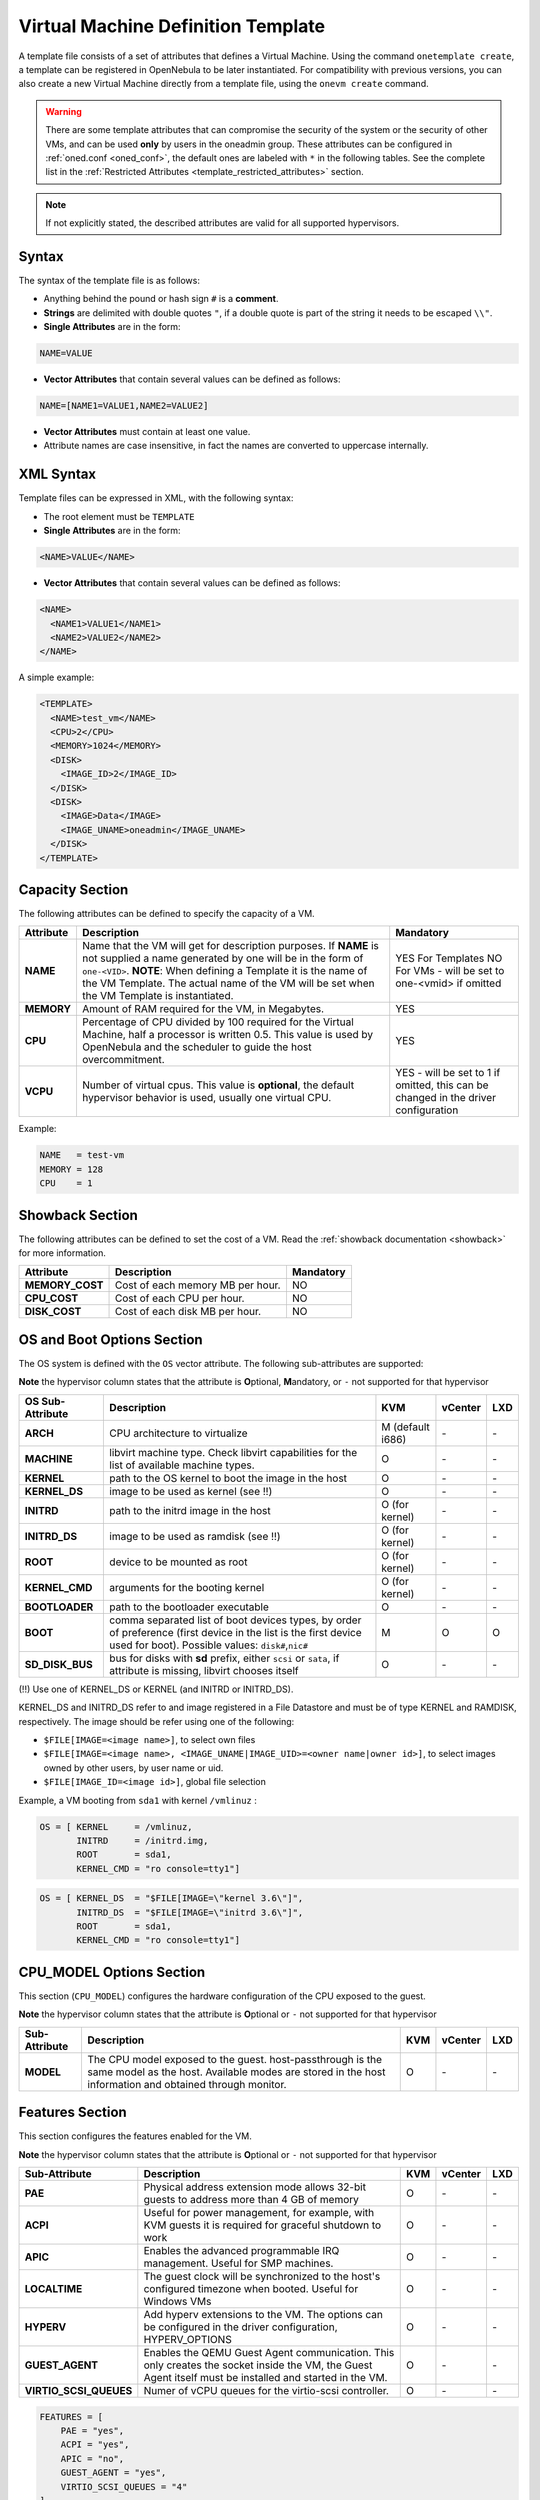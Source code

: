 .. _template:

================================================================================
Virtual Machine Definition Template
================================================================================

A template file consists of a set of attributes that defines a Virtual Machine. Using the command ``onetemplate create``, a template can be registered in OpenNebula to be later instantiated. For compatibility with previous versions, you can also create a new Virtual Machine directly from a template file, using the ``onevm create`` command.

.. warning:: There are some template attributes that can compromise the security of the system or the security of other VMs, and can be used **only** by users in the oneadmin group. These attributes can be configured in :ref:`oned.conf <oned_conf>`, the default ones are labeled with ``*`` in the following tables. See the complete list in the :ref:`Restricted Attributes <template_restricted_attributes>` section.

.. note:: If not explicitly stated, the described attributes are valid for all supported hypervisors.

Syntax
================================================================================

The syntax of the template file is as follows:

-  Anything behind the pound or hash sign ``#`` is a **comment**.
-  **Strings** are delimited with double quotes ``"``, if a double quote is part of the string it needs to be escaped ``\\"``.
-  **Single Attributes** are in the form:

.. code::

    NAME=VALUE

-  **Vector Attributes** that contain several values can be defined as follows:

.. code::

    NAME=[NAME1=VALUE1,NAME2=VALUE2]

-  **Vector Attributes** must contain at least one value.
-  Attribute names are case insensitive, in fact the names are converted to uppercase internally.

XML Syntax
================================================================================

Template files can be expressed in XML, with the following syntax:

-  The root element must be ``TEMPLATE``
-  **Single Attributes** are in the form:

.. code::

    <NAME>VALUE</NAME>

-  **Vector Attributes** that contain several values can be defined as follows:

.. code::

    <NAME>
      <NAME1>VALUE1</NAME1>
      <NAME2>VALUE2</NAME2>
    </NAME>

A simple example:

.. code::

    <TEMPLATE>
      <NAME>test_vm</NAME>
      <CPU>2</CPU>
      <MEMORY>1024</MEMORY>
      <DISK>
        <IMAGE_ID>2</IMAGE_ID>
      </DISK>
      <DISK>
        <IMAGE>Data</IMAGE>
        <IMAGE_UNAME>oneadmin</IMAGE_UNAME>
      </DISK>
    </TEMPLATE>

Capacity Section
================================================================================

The following attributes can be defined to specify the capacity of a VM.

+------------+----------------------------------------------------------------------------------+-------------------------+
| Attribute  | Description                                                                      | Mandatory               |
+============+==================================================================================+=========================+
| **NAME**   | Name that the VM will get for description purposes. If **NAME** is not supplied  | YES For Templates NO    |
|            | a name generated by one will be in the form of ``one-<VID>``. **NOTE**: When     | For VMs - will be set   |
|            | defining a Template it is the name of the VM Template. The actual name of the VM | to one-<vmid> if        |
|            | will be set when the VM Template is instantiated.                                | omitted                 |
+------------+----------------------------------------------------------------------------------+-------------------------+
| **MEMORY** | Amount of RAM required for the VM, in Megabytes.                                 | YES                     |
+------------+----------------------------------------------------------------------------------+-------------------------+
| **CPU**    | Percentage of CPU divided by 100 required for the Virtual Machine, half a        | YES                     |
|            | processor is written 0.5. This value is used by OpenNebula and the scheduler to  |                         |
|            | guide the host overcommitment.                                                   |                         |
+------------+----------------------------------------------------------------------------------+-------------------------+
| **VCPU**   | Number of virtual cpus. This value is **optional**, the default hypervisor       | YES - will be set to 1  |
|            | behavior is used, usually one virtual CPU.                                       | if omitted, this can be |
|            |                                                                                  | changed in the driver   |
|            |                                                                                  | configuration           |
+------------+----------------------------------------------------------------------------------+-------------------------+

Example:

.. code::

      NAME   = test-vm
      MEMORY = 128
      CPU    = 1

.. _template_showback_section:

Showback Section
================================================================================

The following attributes can be defined to set the cost of a VM. Read the :ref:`showback documentation <showback>` for more information.

+-----------------+----------------------------------+-----------+
|    Attribute    |           Description            | Mandatory |
+=================+==================================+===========+
| **MEMORY_COST** | Cost of each memory MB per hour. | NO        |
+-----------------+----------------------------------+-----------+
| **CPU_COST**    | Cost of each CPU per hour.       | NO        |
+-----------------+----------------------------------+-----------+
| **DISK_COST**   | Cost of each disk MB per hour.   | NO        |
+-----------------+----------------------------------+-----------+

.. _template_os_and_boot_options_section:

OS and Boot Options Section
================================================================================

The OS system is defined with the ``OS`` vector attribute. The following sub-attributes are supported:

**Note** the hypervisor column states that the attribute is **O**\ ptional, **M**\ andatory, or ``-`` not supported for that hypervisor

+------------------+--------------------------------------------------------------------+------------------+---------+---------+
| OS Sub-Attribute |                            Description                             |       KVM        | vCenter |   LXD   |
+==================+====================================================================+==================+=========+=========+
| **ARCH**         | CPU architecture to virtualize                                     | M (default i686) | \-      | \-      |
+------------------+--------------------------------------------------------------------+------------------+---------+---------+
| **MACHINE**      | libvirt machine type. Check libvirt capabilities for the list of   | O                | \-      | \-      |
|                  | available machine types.                                           |                  |         |         |
+------------------+--------------------------------------------------------------------+------------------+---------+---------+
| **KERNEL**       | path to the OS kernel to boot the image in the host                | O                | \-      | \-      |
+------------------+--------------------------------------------------------------------+------------------+---------+---------+
| **KERNEL\_DS**   | image to be used as kernel (see !!)                                | O                | \-      | \-      |
+------------------+--------------------------------------------------------------------+------------------+---------+---------+
| **INITRD**       | path to the initrd image in the host                               | O (for kernel)   | \-      | \-      |
+------------------+--------------------------------------------------------------------+------------------+---------+---------+
| **INITRD\_DS**   | image to be used as ramdisk (see !!)                               | O (for kernel)   | \-      | \-      |
+------------------+--------------------------------------------------------------------+------------------+---------+---------+
| **ROOT**         | device to be mounted as root                                       | O (for kernel)   | \-      | \-      |
+------------------+--------------------------------------------------------------------+------------------+---------+---------+
| **KERNEL\_CMD**  | arguments for the booting kernel                                   | O (for kernel)   | \-      | \-      |
+------------------+--------------------------------------------------------------------+------------------+---------+---------+
| **BOOTLOADER**   | path to the bootloader executable                                  | O                | \-      | \-      |
+------------------+--------------------------------------------------------------------+------------------+---------+---------+
| **BOOT**         | comma separated list of boot devices types, by order of preference | M                | O       | O       |
|                  | (first device in the list is the first device used for boot).      |                  |         |         |
|                  | Possible values: ``disk#``,\ ``nic#``                              |                  |         |         |
+------------------+--------------------------------------------------------------------+------------------+---------+---------+
| **SD_DISK_BUS**  | bus for disks with **sd** prefix, either ``scsi`` or ``sata``,     | O                | \-      | \-      |
|                  | if attribute is missing, libvirt chooses itself                    |                  |         |         |
+------------------+--------------------------------------------------------------------+------------------+---------+---------+

(!!) Use one of KERNEL\_DS or KERNEL (and INITRD or INITRD\_DS).

KERNEL\_DS and INITRD\_DS refer to and image registered in a File Datastore and must be of type KERNEL and RAMDISK, respectively. The image should be refer using one of the following:

-  ``$FILE[IMAGE=<image name>]``, to select own files
-  ``$FILE[IMAGE=<image name>, <IMAGE_UNAME|IMAGE_UID>=<owner name|owner id>]``, to select images owned by other users, by user name or uid.
-  ``$FILE[IMAGE_ID=<image id>]``, global file selection

Example, a VM booting from ``sda1`` with kernel ``/vmlinuz`` :

.. code::

    OS = [ KERNEL     = /vmlinuz,
           INITRD     = /initrd.img,
           ROOT       = sda1,
           KERNEL_CMD = "ro console=tty1"]

.. code::

    OS = [ KERNEL_DS  = "$FILE[IMAGE=\"kernel 3.6\"]",
           INITRD_DS  = "$FILE[IMAGE=\"initrd 3.6\"]",
           ROOT       = sda1,
           KERNEL_CMD = "ro console=tty1"]

CPU_MODEL Options Section
================================================================================

This section (``CPU_MODEL``) configures the hardware configuration of the CPU exposed to the guest.

**Note** the hypervisor column states that the attribute is **O**\ ptional or ``-`` not supported for that hypervisor


+-------------------------+----------------------------------------------------------+-----+---------+---------+
| Sub-Attribute           | Description                                              | KVM | vCenter |   LXD   |
+=========================+==========================================================+=====+=========+=========+
| **MODEL**               | The CPU model exposed to the guest. host-passthrough is  | O   | \-      | \-      |
|                         | the same model as the host. Available modes are stored   |     |         |         |
|                         | in the host information and obtained through monitor.    |     |         |         |
+-------------------------+----------------------------------------------------------+-----+---------+---------+

Features Section
================================================================================

This section configures the features enabled for the VM.

**Note** the hypervisor column states that the attribute is **O**\ ptional or ``-`` not supported for that hypervisor

+-------------------------+----------------------------------------------------------+-----+---------+---------+
| Sub-Attribute           | Description                                              | KVM | vCenter |   LXD   |
+=========================+==========================================================+=====+=========+=========+
| **PAE**                 | Physical address extension mode allows 32-bit guests to  | O   | \-      | \-      |
|                         | address more than 4 GB of memory                         |     |         |         |
+-------------------------+----------------------------------------------------------+-----+---------+---------+
| **ACPI**                | Useful for power management, for example, with KVM       | O   | \-      | \-      |
|                         | guests it is required for graceful shutdown to work      |     |         |         |
+-------------------------+----------------------------------------------------------+-----+---------+---------+
| **APIC**                | Enables the advanced programmable IRQ management. Useful | O   | \-      | \-      |
|                         | for SMP machines.                                        |     |         |         |
+-------------------------+----------------------------------------------------------+-----+---------+---------+
| **LOCALTIME**           | The guest clock will be synchronized to the host's       | O   | \-      | \-      |
|                         | configured timezone when booted. Useful for Windows VMs  |     |         |         |
+-------------------------+----------------------------------------------------------+-----+---------+---------+
| **HYPERV**              | Add hyperv extensions to the VM. The options can be      | O   | \-      | \-      |
|                         | configured in the driver configuration, HYPERV_OPTIONS   |     |         |         |
+-------------------------+----------------------------------------------------------+-----+---------+---------+
| **GUEST_AGENT**         | Enables the QEMU Guest Agent communication. This only    | O   | \-      | \-      |
|                         | creates the socket inside the VM, the Guest Agent itself |     |         |         |
|                         | must be installed and started in the VM.                 |     |         |         |
+-------------------------+----------------------------------------------------------+-----+---------+---------+
| **VIRTIO_SCSI_QUEUES**  | Numer of vCPU queues for the virtio-scsi controller.     | O   | \-      | \-      |
+-------------------------+----------------------------------------------------------+-----+---------+---------+

.. code::

    FEATURES = [
        PAE = "yes",
        ACPI = "yes",
        APIC = "no",
        GUEST_AGENT = "yes",
        VIRTIO_SCSI_QUEUES = "4"
    ]

.. _reference_vm_template_disk_section:

Disks Section
================================================================================

The disks of a VM are defined with the ``DISK`` vector attribute. You can define as many ``DISK`` attributes as you need. There are three types of disks:

-  Persistent disks, uses an Image registered in a Datastore mark as persistent.
-  Clone disks, uses an Image registered in a Datastore. Changes to the images will be discarded. A clone disk can be saved as other image.
-  Volatile disks, created on-the-fly on the target hosts. Disks are disposed when the VM is shutdown and cannot be saved\_as

Persistent and Clone Disks
--------------------------------------------------------------------------------

**Note** the hypervisor column states that the attribute is **O**\ ptional, **M**\ andatory, or ``-`` not supported for that hypervisor

+-------------------------------------+------------------------------------------------------------------------------+------------------------------------+-------------------------------------+-------------------------------------+
| DISK Sub-Attribute                  | Description                                                                  | KVM                                | vCenter                             | LXD                                 |
+=====================================+==============================================================================+====================================+=====================================+=====================================+
| **IMAGE\_ID**                       | ID of the Image to use                                                       | M (no IMAGE)                       | M (no IMAGE)                        | M (no IMAGE)                        |
+-------------------------------------+------------------------------------------------------------------------------+------------------------------------+-------------------------------------+-------------------------------------+
| **IMAGE**                           | Name of the Image to use                                                     | M(no IMAGE\_ID)                    | M (no IMAGE\_ID)                    | M (no IMAGE\_ID)                    |
+-------------------------------------+------------------------------------------------------------------------------+------------------------------------+-------------------------------------+-------------------------------------+
| **IMAGE\_UID**                      | To select the IMAGE of a given user by her ID                                | O                                  | O                                   | O                                   |
+-------------------------------------+------------------------------------------------------------------------------+------------------------------------+-------------------------------------+-------------------------------------+
| **IMAGE\_UNAME**                    | To select the IMAGE of a given user by her NAME                              | O                                  | O                                   | O                                   |
+-------------------------------------+------------------------------------------------------------------------------+------------------------------------+-------------------------------------+-------------------------------------+
| **DEV\_PREFIX**                     | Prefix for the emulated device this image will be mounted at. For instance,  | O                                  | O                                   | \-                                  |
|                                     | attribute of the `Image <img_template>`__ will be used                       |                                    |                                     |                                     |
+-------------------------------------+------------------------------------------------------------------------------+------------------------------------+-------------------------------------+-------------------------------------+
| **TARGET**                          | Device to map image disk. If set, it will overwrite the default device       | O                                  | \-                                  | O (where to mount the image inside  |
|                                     | ``hd``, ``sd``, or ``vd`` for KVM virtio. If omitted, the dev\_prefix        |                                    |                                     | the container e.g.: ``/mnt``. Only  |
|                                     | mapping.                                                                     |                                    |                                     | applies fot non root devices        |
+-------------------------------------+------------------------------------------------------------------------------+------------------------------------+-------------------------------------+-------------------------------------+
| **DRIVER**                          | Specific image mapping driver                                                | O e.g.: ``raw``, ``qcow2``         | \-                                  | \-                                  |
+-------------------------------------+------------------------------------------------------------------------------+------------------------------------+-------------------------------------+-------------------------------------+
| **CACHE**                           | Selects the cache mechanism for the disk. Values are ``default``, ``none``,  | O                                  | \-                                  | \-                                  |
|                                     | ``writethrough``, ``writeback``, ``directsync`` and ``unsafe``. More info in |                                    |                                     |                                     |
|                                     | the `libvirt documentation                                                   |                                    |                                     |                                     |
|                                     | <http://libvirt.org/formatdomain.html#elementsDevices>`__                    |                                    |                                     |                                     |
+-------------------------------------+------------------------------------------------------------------------------+------------------------------------+-------------------------------------+-------------------------------------+
| **READONLY**                        | Set how the image is exposed by the hypervisor                               | O e.g.: ``yes``, ``no``. This      | \-                                  | O                                   |
|                                     |                                                                              | attribute should only be used for  |                                     |                                     |
|                                     |                                                                              | special storage configurations     |                                     |                                     |
+-------------------------------------+------------------------------------------------------------------------------+------------------------------------+-------------------------------------+-------------------------------------+
| **IO**                              | Set IO policy. Values are ``threads``, ``native``                            | O (Needs qemu 1.1)                 | \-                                  | \-                                  |
+-------------------------------------+------------------------------------------------------------------------------+------------------------------------+-------------------------------------+-------------------------------------+
| **TOTAL_BYTES_SEC**,                | IO throttling attributes for the disk. They are specified in bytes or IOPS   | O (Needs qemu 1.1)                 | \-                                  | O                                   |
| **READ_BYTES_SEC**,                 | (IO Operations) and can be specified for the total (read+write) or specific  |                                    |                                     |                                     |
| **WRITE_BYTES_SEC**                 | for read or write. Total and read or write can not be used at the same time. |                                    |                                     |                                     |
| **TOTAL_IOPS_SEC**,                 | By default these parameters are only allowed to be used by oneadmin.         |                                    |                                     |                                     |
| **READ_IOPS_SEC**,                  |                                                                              |                                    |                                     |                                     |
| **WRITE_IOPS_SEC**                  |                                                                              |                                    |                                     |                                     |
+-------------------------------------+------------------------------------------------------------------------------+------------------------------------+-------------------------------------+-------------------------------------+
| **TOTAL_BYTES_SEC_MAX**,            | Maximum IO throttling attributes for the disk. They are specified in bytes   | O (Needs qemu 1.1)                 | \-                                  | O                                   |
| **READ_BYTES_SEC_MAX**,             | or IOPS (IO Operations) and can be specified for the total (read+write)      |                                    |                                     |                                     |
| **WRITE_BYTES_SEC_MAX**             | or specific for read or write. Total and read or write can not be used at    |                                    |                                     |                                     |
| **TOTAL_IOPS_SEC_MAX**,             | the same time.                                                               |                                    |                                     |                                     |
| **READ_IOPS_SEC_MAX**,              | By default these parameters are only allowed to be used by oneadmin.         |                                    |                                     |                                     |
| **WRITE_IOPS_SEC_MAX**              |                                                                              |                                    |                                     |                                     |
+-------------------------------------+------------------------------------------------------------------------------+------------------------------------+-------------------------------------+-------------------------------------+
| **TOTAL_BYTES_SEC_MAX_LENGTH**,     | Maximum length IO throttling attributes for the disk. They are specified     | O (Needs qemu 1.1)                 | \-                                  | O                                   |
| **READ_BYTES_SEC_MAX_LENGTH**,      | in bytes or IOPS (IO Operations) and can be specified for the total          |                                    |                                     |                                     |
| **WRITE_BYTES_SEC_MAX_LENGTH**      | (read+write) or specific for read or write. Total and read or write can not  |                                    |                                     |                                     |
| **TOTAL_IOPS_SEC_MAX_LENGTH**,      | be used at the same time.                                                    |                                    |                                     |                                     |
| **READ_IOPS_SEC_MAX_LENGTH**,       | By default these parameters are only allowed to be used by oneadmin.         |                                    |                                     |                                     |
| **WRITE_IOPS_SEC_MAX_LENGTH**       |                                                                              |                                    |                                     |                                     |
+-------------------------------------+------------------------------------------------------------------------------+------------------------------------+-------------------------------------+-------------------------------------+
| **VCENTER_ADAPTER_TYPE**            | Possible values (careful with the case): lsiLogic, ide, busLogic. More       | \-                                 | O (can be inherited from Datastore) | \-                                  |
|                                     | information `in the VMware documentation <http://pubs.vmware.com/vsphere-60/ |                                    |                                     |                                     |
|                                     | index.jsp#com.vmware.wssdk.apiref.doc/vim.VirtualDiskManager.VirtualDiskAdap |                                    |                                     |                                     |
|                                     | terType.html>`__                                                             |                                    |                                     |                                     |
+-------------------------------------+------------------------------------------------------------------------------+------------------------------------+-------------------------------------+-------------------------------------+
| **DISK_TYPE**                       | This is the type of the supporting media for the image. Values:              | O                                  | M (can be inherited from Datastore) | O                                   |
|                                     | a block device (``BLOCK``) an ISO-9660 file or readonly block device         |                                    | FILE is the only accepted value     |                                     |
|                                     | (``CDROM``)  or a plain file (``FILE``)                                      |                                    |                                     |                                     |
+-------------------------------------+------------------------------------------------------------------------------+------------------------------------+-------------------------------------+-------------------------------------+
| **VCENTER_DISK_TYPE**               | Possible values (careful with the case): lsiLogic, ide, busLogic. More       | \-                                 | O (can be inherited from Datastore) | \-                                  |
|                                     | information `in the VMware documentation <http://pubs.vmware.com/vsphere-60/ |                                    |                                     |                                     |
|                                     | index.jsp#com.vmware.wssdk.apiref.doc/vim.VirtualDiskManager.VirtualDiskAdap |                                    |                                     |                                     |
|                                     | terType.html>`__                                                             |                                    |                                     |                                     |
+-------------------------------------+------------------------------------------------------------------------------+------------------------------------+-------------------------------------+-------------------------------------+
| **DISCARD**                         | Controls what's done with with trim commands to the disk, the values can be  | O (only with virtio-scsi)          | \-                                  | \-                                  |
|                                     | ``ignore`` or ``discard``.                                                   |                                    |                                     |                                     |
+-------------------------------------+------------------------------------------------------------------------------+------------------------------------+-------------------------------------+-------------------------------------+
| **VCENTER_DS_REF**                  | vCenter datastore's managed object reference                                 | \-                                 | M (can be inherited from Datastore) | \-                                  |
+-------------------------------------+------------------------------------------------------------------------------+------------------------------------+-------------------------------------+-------------------------------------+
| **VCENTER_INSTANCE_ID**             | vCenter intance uuid                                                         | \-                                 | M (can be inherited from Datastore) | \-                                  |
+-------------------------------------+------------------------------------------------------------------------------+------------------------------------+-------------------------------------+-------------------------------------+
| **OPENNEBULA_MANAGED**              | If set to yes, in vCenter this DISK represents a virtual disk that was       | \-                                 | O (can be inherited from Datastore) | \-                                  |
|                                     | imported when a template or wild VM was imported.                            |                                    |                                     |                                     |
+-------------------------------------+------------------------------------------------------------------------------+------------------------------------+-------------------------------------+-------------------------------------+


.. _template_volatile_disks_section:


Volatile DISKS
--------------------------------------------------------------------------------

.. warning:: Not supported on LXD


+--------------------------+-----------------------------------------------------------------------------------+-------------------------------+-----------+
|  DISK Sub-Attribute      |                                   Description                                     |              KVM              | vCenter   |
+==========================+===================================================================================+===============================+===========+
| **TYPE**                 | Type of the disk: ``swap`` or ``fs``. Type ``swawp`` is not supported in vcenter. | O                             | O         |
+--------------------------+-----------------------------------------------------------------------------------+-------------------------------+-----------+
| **SIZE**                 | size in MB                                                                        | O                             | O         |
+--------------------------+-----------------------------------------------------------------------------------+-------------------------------+-----------+
| **FORMAT**               | Format of the Image: ``raw`` or ``qcow2``.                                        | M(for fs)                     | M(for fs) |
+--------------------------+-----------------------------------------------------------------------------------+-------------------------------+-----------+
| **DEV\_PREFIX**          | Prefix for the emulated device this image                                         | O                             | O         |
|                          | will be mounted at. For instance, ``hd``,                                         |                               |           |
|                          | ``sd``. If omitted, the default dev\_prefix                                       |                               |           |
|                          | set in `oned.conf <oned_conf>`__ will be used                                     |                               |           |
+--------------------------+-----------------------------------------------------------------------------------+-------------------------------+-----------+
| **TARGET**               | device to map disk                                                                | O                             | O         |
+--------------------------+-----------------------------------------------------------------------------------+-------------------------------+-----------+
| **DRIVER**               | special disk mapping options. KVM: ``raw``, ``qcow2``.                            | O                             | \-        |
+--------------------------+-----------------------------------------------------------------------------------+-------------------------------+-----------+
| **CACHE**                | Selects the cache mechanism for the disk.                                         | O                             | \-        |
|                          | Values are ``default``, ``none``,                                                 |                               |           |
|                          | ``writethrough``, ``writeback``,                                                  |                               |           |
|                          | ``directsync`` and ``unsafe``. More info                                          |                               |           |
|                          | in the                                                                            |                               |           |
|                          | `libvirt documentation <http://libvirt.org/formatdomain.html#elementsDevices>`__  |                               |           |
+--------------------------+-----------------------------------------------------------------------------------+-------------------------------+-----------+
| **READONLY**             | Set how the image is exposed by the hypervisor                                    | O e.g.: ``yes``, ``no``.      | \-        |
|                          |                                                                                   | This attribute should only be |           |
|                          |                                                                                   | used for special storage      |           |
|                          |                                                                                   | configurations                |           |
+--------------------------+-----------------------------------------------------------------------------------+-------------------------------+-----------+
| **IO**                   | Set IO policy. Values are ``threads``, ``native``                                 | O                             | \-        |
+--------------------------+-----------------------------------------------------------------------------------+-------------------------------+-----------+
| **TOTAL_BYTES_SEC**,     | IO throttling attributes for the disk. They are specified in bytes or IOPS        | O                             | \-        |
| **READ_BYTES_SEC**,      | (IO Operations) and can be specified for the total (read+write) or specific for   |                               |           |
| **WRITE_BYTES_SEC**,     | read or write. Total and read or write can not be used at the same time.          |                               |           |
| **TOTAL_IOPS_SEC**,      | By default these parameters are only allowed to be used by oneadmin.              |                               |           |
| **READ_IOPS_SEC**,       |                                                                                   |                               |           |
| **WRITE_BYTES_SEC**      |                                                                                   |                               |           |
+--------------------------+-----------------------------------------------------------------------------------+-------------------------------+-----------+
| **VCENTER_ADAPTER_TYPE** | Controller that will handle this image in vCenter. Possible values: lsiLogic, ide,| \-                            | O         |
|                          | busLogic.                                                                         |                               |           |
+--------------------------+-----------------------------------------------------------------------------------+-------------------------------+-----------+
| **VCENTER_DISK_TYPE**    | The vCenter Disk Type of the image. Possible values: THIN, THICK, ZEROEDTHICK     | \-                            | O         |
+--------------------------+-----------------------------------------------------------------------------------+-------------------------------+-----------+


.. _template_disks_device_mapping:

Disks Device Mapping
--------------------------------------------------------------------------------

If the TARGET attribute is not set for a disk, OpenNebula will automatically assign it using the following precedence, starting with ``dev_prefix + a``:

-  First **OS** type Image.
-  Contextualization CDROM.
-  **CDROM** type Images.
-  The rest of **DATABLOCK** and **OS** Images, and **Volatile** disks.

Please visit the guide for :ref:`managing images <img_guide>` and the :ref:`image template reference <img_template>` to learn more about the different image types.

You can find a complete description of the contextualization features in the :ref:`contextualization guide <context_overview>`.

The default device prefix ``sd`` can be changed to ``hd`` or other prefix that suits your virtualization hypervisor requirements. You can find more information in the :ref:`daemon configuration guide <oned_conf>`.

An Example
--------------------------------------------------------------------------------

This a sample section for disks. There are four disks using the image repository, and two volatile ones. Note that ``fs`` and ``swap`` are generated on-the-fly:

.. code::

    # First OS image, will be mapped to sda. Use image with ID 2
    DISK = [ IMAGE_ID  = 2 ]
     
    # First DATABLOCK image, mapped to sdb.
    # Use the Image named Data, owned by the user named oneadmin.
    DISK = [ IMAGE        = "Data",
             IMAGE_UNAME  = "oneadmin" ]
     
    # Second DATABLOCK image, mapped to sdc
    # Use the Image named Results owned by user with ID 7.
    DISK = [ IMAGE        = "Results",
             IMAGE_UID    = 7 ]
     
    # Third DATABLOCK image, mapped to sdd
    # Use the Image named Experiments owned by user instantiating the VM.
    DISK = [ IMAGE        = "Experiments" ]
     
    # Volatile filesystem disk, sde
    DISK = [ TYPE   = fs,
             SIZE   = 4096,
             FORMAT = ext3 ]
     
    # swap, sdf
    DISK = [ TYPE     = swap,
             SIZE     = 1024 ]

Because this VM did not declare a CONTEXT or any disk using a CDROM Image, the first DATABLOCK found is placed right after the OS Image, in ``sdb``. For more information on image management and moving please check the :ref:`Storage guide <sm>`.

.. _template_network_section:

Network Section
================================================================================

+------------------------+----------------------------------------------------------------------------------------------------------+--------------------+--------------------+--------------------+
| NIC Sub-Attribute      | Description                                                                                              | KVM                | vCenter            | LXD                |
+========================+==========================================================================================================+====================+====================+====================+
| **NETWORK\_ID**        | ID of the network to attach this device, as defined by ``onevnet``. Use if no NETWORK                    | M (No NETWORK)     | M (No NETWORK)     | M (No NETWORK)     |
+------------------------+----------------------------------------------------------------------------------------------------------+--------------------+--------------------+--------------------+
| **NETWORK**            | Name of the network to use (of those owned by user). Use if no NETWORK\_ID                               | M (No NETWORK\_ID) | M (No NETWORK\_ID) | M (No NETWORK\_ID) |
+------------------------+----------------------------------------------------------------------------------------------------------+--------------------+--------------------+--------------------+
| **NETWORK\_UID**       | To select the NETWORK of a given user by her ID                                                          | O                  | O                  | O                  |
+------------------------+----------------------------------------------------------------------------------------------------------+--------------------+--------------------+--------------------+
| **NETWORK\_UNAME**     | To select the NETWORK of a given user by her NAME                                                        | O                  | O                  | O                  |
+------------------------+----------------------------------------------------------------------------------------------------------+--------------------+--------------------+--------------------+
| **IP**                 | Request an specific IP from the ``NETWORK``                                                              | O                  | O                  | O                  |
+------------------------+----------------------------------------------------------------------------------------------------------+--------------------+--------------------+--------------------+
| **MAC\***              | Request an specific HW address from the network interface                                                | O                  | O                  | O                  |
+------------------------+----------------------------------------------------------------------------------------------------------+--------------------+--------------------+--------------------+
| **BRIDGE**             | Name of the bridge the network device is going to be attached to.                                        | O                  | O                  | O                  |
+------------------------+----------------------------------------------------------------------------------------------------------+--------------------+--------------------+--------------------+
| **TARGET**             | name for the tun device created for the VM                                                               | O                  | O                  | O                  |
+------------------------+----------------------------------------------------------------------------------------------------------+--------------------+--------------------+--------------------+
| **SCRIPT**             | name of a shell script to be executed after creating the tun device for the VM                           | O                  | O                  | O                  |
+------------------------+----------------------------------------------------------------------------------------------------------+--------------------+--------------------+--------------------+
| **MODEL**              | hardware that will emulate this network interface. In KVM you can choose ``virtio`` to select its        | O                  | O                  | \-                 |
|                        | specific virtualization IO framework                                                                     |                    |                    |                    |
+------------------------+----------------------------------------------------------------------------------------------------------+--------------------+--------------------+--------------------+
| **FILTER**             | to define a network filtering rule for the interface                                                     | O                  | O                  | O                  |
+------------------------+----------------------------------------------------------------------------------------------------------+--------------------+--------------------+--------------------+
| **SECURITY_GROUPS**    | command separated list of the ids of the security groups to be applied to this interface.                | O                  | \-                 | \-                 |
+------------------------+----------------------------------------------------------------------------------------------------------+--------------------+--------------------+--------------------+
| **INBOUND_AVG_BW**     | Average bitrate for the interface in kilobytes/second for inbound traffic.                               | O                  | O                  | O                  |
+------------------------+----------------------------------------------------------------------------------------------------------+--------------------+--------------------+--------------------+
| **INBOUND_PEAK_BW**    | Maximum bitrate for the interface in kilobytes/second for inbound traffic.                               | O                  | O                  | O                  |
+------------------------+----------------------------------------------------------------------------------------------------------+--------------------+--------------------+--------------------+
| **INBOUND_PEAK_KB**    | Data that can be transmitted at peak speed in kilobytes.                                                 | O                  | \-                 | \-                 |
+------------------------+----------------------------------------------------------------------------------------------------------+--------------------+--------------------+--------------------+
| **OUTBOUND_AVG_BW**    | Average bitrate for the interface in kilobytes/second for outbound traffic.                              | O                  | O                  | O                  |
+------------------------+----------------------------------------------------------------------------------------------------------+--------------------+--------------------+--------------------+
| **OUTBOUND_PEAK_BW**   | Maximum bitrate for the interface in kilobytes/second for outbound traffic.                              | O                  | O                  | O                  |
+------------------------+----------------------------------------------------------------------------------------------------------+--------------------+--------------------+--------------------+
| **OUTBOUND_PEAK_KB**   | Data that can be transmitted at peak speed in kilobytes.                                                 | O                  | \-                 | \-                 |
+------------------------+----------------------------------------------------------------------------------------------------------+--------------------+--------------------+--------------------+
| **NETWORK_MODE**       | To let the Scheduler pick the VNET if set to `auto`), any other value will be ignored                    | O                  | O                  | O                  |
|                        | By default, the network mode is not set.                                                                 |                    |                    |                    |
+------------------------+----------------------------------------------------------------------------------------------------------+--------------------+--------------------+--------------------+
| **SCHED_REQUIREMENTS** | Define the requirement when NETMORW_MODE is `auto`.                                                      | O                  | O                  | O                  |
+------------------------+----------------------------------------------------------------------------------------------------------+--------------------+--------------------+--------------------+
| **SCHED_RANK**         | Define the rank when NETMORW_MODE is `auto`.                                                             | O                  | O                  | O                  |
+------------------------+----------------------------------------------------------------------------------------------------------+--------------------+--------------------+--------------------+
| **NAME**               | Name of the nic.                                                                                         | O                  | \-                 | \-                 |
+------------------------+----------------------------------------------------------------------------------------------------------+--------------------+--------------------+--------------------+
| **PARENT**             | It is used only on alias, it references the nic which is alias of.                                       | O                  | \-                 | \-                 |
+------------------------+----------------------------------------------------------------------------------------------------------+--------------------+--------------------+--------------------+
| **EXTERNAL**           | It is used only on alias, it indicates if the alias is external to the VM or not. If it is set to "yes"  | O                  | \-                 | \-                 |
|                        | it will call pre, post, clean and reconfigure actions. If it set to "no" or it is empty, it will just    |                    |                    |                    |
|                        | call reconfigure action.                                                                                 |                    |                    |                    |
+------------------------+----------------------------------------------------------------------------------------------------------+--------------------+--------------------+--------------------+

.. warning:: The PORTS and ICMP attributes require the firewalling functionality to be configured. Please read the :ref:`firewall configuration guide <firewall>`.

Example, a VM with two NIC attached to two different networks:

.. code::

    NIC = [ NETWORK_ID = 1 ]

    NIC = [ NETWORK     = "Blue",
            NETWORK_UID = 0 ]

    NIC = [ NETWORK_MODE = "auto",
            SCHED_REQUIREMENTS = "TRAFFIC_TYPE=\"public\"" ]

Example, a VM with two NIC attached, one is an alias of the other one:

.. code::

    NIC = [ NETWORK = "Test", NAME = "TestName" ]
    NIC_ALIAS = [ NETWORK = "Test", PARENT = "TestName" ]

For more information on setting up virtual networks please check the :ref:`Managing Virtual Networks guide <vgg>`.

.. _nic_default_template:

Network Defaults
--------------------------------------------------------------------------------

You can define a ``NIC_DEFAULT`` attribute with values that will be copied to each new ``NIC``. This is specially useful for an administrator to define configuration parameters, such as ``MODEL``, that final users may not be aware of.

.. code::

    NIC_DEFAULT = [ MODEL = "virtio" ]

.. _io_devices_section:


I/O Devices Section
================================================================================

The following I/O interfaces can be defined for a VM:

**Note** the hypervisor column states that the attribute is **O**\ ptional, **M**\ andatory, or ``-`` not supported for that hypervisor

+--------------+--------------------------------------------------------------------------------------+-----+---------+---------+
|  Attribute   |                                     Description                                      | KVM | vCenter | LXD     |
+==============+======================================================================================+=====+=========+=========+
| **INPUT**    | Define input devices, available sub-attributes:                                      | O   | \-      | \-      |
|              |                                                                                      |     |         |         |
|              | * **TYPE**: values are ``mouse`` or ``tablet``                                       |     |         |         |
|              | * **BUS**: values are ``usb``, ``ps2``                                               |     |         |         |
|              |                                                                                      |     |         |         |
+--------------+--------------------------------------------------------------------------------------+-----+---------+---------+
| **GRAPHICS** | Wether the VM should export its graphical display and how, available sub-attributes: | O   | O       | O       |
|              |                                                                                      |     |         |         |
|              +--------------------------------------------------------------------------------------+-----+---------+---------+
|              | * **TYPE**: values: ``vnc``, ``sdl``, ``spice``                                      |     |         | O (vnc) |
|              +--------------------------------------------------------------------------------------+-----+---------+---------+
|              | * **LISTEN**: IP to listen on.                                                       |     |         | O       |
|              +--------------------------------------------------------------------------------------+-----+---------+---------+
|              | * **PORT**: port for the VNC server                                                  |     |         | O       |
|              +--------------------------------------------------------------------------------------+-----+---------+---------+
|              | * **PASSWD**: password for the VNC server                                            |     |         | O       |
|              +--------------------------------------------------------------------------------------+-----+---------+---------+
|              | * **KEYMAP**: keyboard configuration locale to use in the VNC display                |     |         | \-      |
|              +--------------------------------------------------------------------------------------+-----+---------+---------+
|              | * **RANDOM_PASSWD**: if "YES", generate a random password for each VM                |     |         | O       |
+--------------+--------------------------------------------------------------------------------------+-----+---------+---------+

Example:

.. code::

    GRAPHICS = [
      TYPE    = "vnc",
      LISTEN  = "0.0.0.0",
      PORT    = "5905"]

.. warning:: For KVM hypervisor the port number is a real one, not the VNC port. So for VNC port 0 you should specify 5900, for port 1 is 5901 and so on.

.. warning:: OpenNebula will prevent VNC port collision within a cluster to ensure that a VM can be deployed or migrated to any host in the selected cluster. If the selected port is in use the VM deployment will fail. If the user does not specify the port variable, OpenNebula will try to assign ``VNC_PORTS[START] + VMID``, or the first lower available port. The ``VNC_PORTS[START]`` is specified inside the ``oned.conf`` file.

.. _template_context:

Context Section
================================================================================

Context information is passed to the Virtual Machine via an ISO mounted as a partition. This information can be defined in the VM template in the optional section called Context, with the following attributes:

**Note** the hypervisor column states that the attribute is **O**\ ptional, ``-`` not supported for that hypervisor or only valid for **Linux** guests.

+-----------------------------------+-----------------------------------------------------------------------------------+-------+---------+-----+
|             Attribute             |                                    Description                                    |KVM/LXD| vCenter | EC2 |
+===================================+===================================================================================+=======+=========+=====+
| **VARIABLE**                      | Variables that store values related to this virtual machine or others . The name  | O     | O       | O   |
|                                   | of the variable is arbitrary (in the example, we use hostname).                   |       |         |     |
+-----------------------------------+-----------------------------------------------------------------------------------+-------+---------+-----+
| **FILES \***                      | space-separated list of paths to include in context device.                       | O     | \-      | \-  |
+-----------------------------------+-----------------------------------------------------------------------------------+-------+---------+-----+
| **FILES\_DS**                     | space-separated list of File images to include in context device. (Not supported  | O     | \-      | \-  |
|                                   | for vCenter)                                                                      |       |         |     |
+-----------------------------------+-----------------------------------------------------------------------------------+-------+---------+-----+
| **INIT\_SCRIPTS**                 | If the VM uses the OpenNebula contextualization package the init.sh file is       | O     | \-      | \-  |
|                                   | executed by default. When the init script added is not called init.sh or more     |       |         |     |
|                                   | than one init script is added, this list contains the scripts to run and the      |       |         |     |
|                                   | order. Ex. "init.sh users.sh mysql.sh"                                            |       |         |     |
+-----------------------------------+-----------------------------------------------------------------------------------+-------+---------+-----+
| **START\_SCRIPT**                 | Text of the script executed when the machine starts up. It can contain shebang in | O     | O       | O   |
|                                   | case it is not shell script. For example ``START_SCRIPT="yum upgrade"``           |       |         |     |
+-----------------------------------+-----------------------------------------------------------------------------------+-------+---------+-----+
| **START\_SCRIPT\_BASE64**         | The same as ``START_SCRIPT`` but encoded in Base64                                | O     | O       | O   |
+-----------------------------------+-----------------------------------------------------------------------------------+-------+---------+-----+
| **TARGET**                        | device to attach the context ISO.                                                 | O     | \-      | \-  |
+-----------------------------------+-----------------------------------------------------------------------------------+-------+---------+-----+
| **DEV\_PREFIX**                   | device prefix for the context ISO, either ``sd``, or ``hd``                       | O     | \-      | \-  |
+-----------------------------------+-----------------------------------------------------------------------------------+-------+---------+-----+
| **TOKEN**                         | ``YES`` to create a token.txt file for :ref:`OneGate monitorization               | O     | O       | O   |
|                                   | <onegate_usage>`                                                                  |       |         |     |
+-----------------------------------+-----------------------------------------------------------------------------------+-------+---------+-----+
| **NETWORK**                       | ``YES`` to fill automatically the networking parameters for each NIC, used by the | O     | O       | \-  |
|                                   | :ref:`Contextualization packages <context_overview>`                              |       |         |     |
+-----------------------------------+-----------------------------------------------------------------------------------+-------+---------+-----+
| **SET\_HOSTNAME**                 | This parameter value will be the hostname of the VM.                              | O     | O       | \-  |
+-----------------------------------+-----------------------------------------------------------------------------------+-------+---------+-----+
| **DNS\_HOSTNAME**                 | ``YES`` to set the VM hostname to the reverse dns name (from the first IP)        | Linux | Linux   | \-  |
+-----------------------------------+-----------------------------------------------------------------------------------+-------+---------+-----+
| **EC2\_HOSTNAME**                 | ``YES`` to set the VM hostname based on main IP in format ``ip-A.B.C.D``          | Linux | Linux   | \-  |
|                                   | (defaults to ``NO`` on non-EC2, and is always enabled on EC2).                    |       |         |     |
+-----------------------------------+-----------------------------------------------------------------------------------+-------+---------+-----+
| **GATEWAY\_IFACE**                | This variable can be set to the interface number you want to configure the        | Linux | Linux   | \-  |
|                                   | gateway. It is useful when several networks have GATEWAY parameter and you want   |       |         |     |
|                                   | yo choose the one that configures it. For example to set the first interface to   |       |         |     |
|                                   | configure the gateway you use ``GATEWAY_IFACE=0``                                 |       |         |     |
+-----------------------------------+-----------------------------------------------------------------------------------+-------+---------+-----+
| **DNS**                           | Specific DNS server for the Virtual Machine                                       | Linux | Linux   | \-  |
+-----------------------------------+-----------------------------------------------------------------------------------+-------+---------+-----+
| **ETHx_MAC**                      | Used to find the correct interface                                                | O     | O       | \-  |
+-----------------------------------+-----------------------------------------------------------------------------------+-------+---------+-----+
| **ETHx_IP**                       | IPv4 address for the interface                                                    | O     | O       | \-  |
+-----------------------------------+-----------------------------------------------------------------------------------+-------+---------+-----+
| **ETHx_IPV6**                     | IPv6 address for the interface                                                    | Linux | Linux   | \-  |
+-----------------------------------+-----------------------------------------------------------------------------------+-------+---------+-----+
| **ETHx_NETWORK**                  | Network address of the interface                                                  | O     | O       | \-  |
+-----------------------------------+-----------------------------------------------------------------------------------+-------+---------+-----+
| **ETHx_MASK**                     | Network mask                                                                      | O     | O       | \-  |
+-----------------------------------+-----------------------------------------------------------------------------------+-------+---------+-----+
| **ETHx_GATEWAY**                  | Default IPv4 gateway for the interface                                            | O     | O       | \-  |
+-----------------------------------+-----------------------------------------------------------------------------------+-------+---------+-----+
| **ETHx_GATEWAY6**                 | Default IPv6 gateway for the interface                                            | Linux | Linux   | \-  |
+-----------------------------------+-----------------------------------------------------------------------------------+-------+---------+-----+
| **ETHx_MTU**                      | ``MTU`` value for the interface                                                   | O     | O       | \-  |
+-----------------------------------+-----------------------------------------------------------------------------------+-------+---------+-----+
| **ETHx_DNS**                      | DNS for the network                                                               | O     | O       | \-  |
+-----------------------------------+-----------------------------------------------------------------------------------+-------+---------+-----+
| **ETHx_ALIASy_MAC**               | Used to find the correct interface                                                | O     | O       | \-  |
+-----------------------------------+-----------------------------------------------------------------------------------+-------+---------+-----+
| **ETHx_ALIASy_IP**                | IPv4 address for the alias                                                        | O     | O       | \-  |
+-----------------------------------+-----------------------------------------------------------------------------------+-------+---------+-----+
| **ETHx_ALIASy_IP6**               | IPv6 address for the alias. Legacy ETHx_ALIASy_IPV6 is also valid                 | O     | O       | \-  |
+-----------------------------------+-----------------------------------------------------------------------------------+-------+---------+-----+
| **ETHx_ALIASy_IP6_PREFIX_LENGTH** | IPv6 prefix length for the alias                                                  | O     | O       | \-  |
+-----------------------------------+-----------------------------------------------------------------------------------+-------+---------+-----+
| **ETHx_ALIASy_IP6_ULA**           | IPv6 unique local address for the alias                                           | O     | O       | \-  |
+-----------------------------------+-----------------------------------------------------------------------------------+-------+---------+-----+
| **ETHx_ALIASy_NETWORK**           | Network address of the alias                                                      | O     | O       | \-  |
+-----------------------------------+-----------------------------------------------------------------------------------+-------+---------+-----+
| **ETHx_ALIASy_MASK**              | Network mask                                                                      | O     | O       | \-  |
+-----------------------------------+-----------------------------------------------------------------------------------+-------+---------+-----+
| **ETHx_ALIASy_GATEWAY**           | Default IPv4 gateway for the alias                                                | \-    | \-      | \-  |
+-----------------------------------+-----------------------------------------------------------------------------------+-------+---------+-----+
| **ETHx_ALIASy_GATEWAY6**          | Default IPv6 gateway for the alias                                                | \-    | \-      | \-  |
+-----------------------------------+-----------------------------------------------------------------------------------+-------+---------+-----+
| **ETHx_ALIASy_MTU**               | ``MTU`` value for the alias                                                       | \-    | \-      | \-  |
+-----------------------------------+-----------------------------------------------------------------------------------+-------+---------+-----+
| **ETHx_ALIASy_DNS**               | DNS for the alias                                                                 | \-    | \-      | \-  |
+-----------------------------------+-----------------------------------------------------------------------------------+-------+---------+-----+
| **ETHx_ALIASy_EXTERNAL**          | Indicates if the alias is external to the VM or not                               | O     | O       | \-  |
+-----------------------------------+-----------------------------------------------------------------------------------+-------+---------+-----+
| **USERNAME**                      | User to be created in the guest OS. If any password attribute is defined (see     | O     | O       | \-  |
|                                   | below) it will change this user (defaults to ``root``).                           |       |         |     |
+-----------------------------------+-----------------------------------------------------------------------------------+-------+---------+-----+
| **CRYPTED_PASSWORD_BASE64**       | Crypted password encoded in base64. To be set for the user **USERNAME**.          | Linux | Linux   | \-  |
+-----------------------------------+-----------------------------------------------------------------------------------+-------+---------+-----+
| **PASSWORD_BASE64**               | Password encoded in base64. To be set for the user **USERNAME**.                  | O     | O       | \-  |
+-----------------------------------+-----------------------------------------------------------------------------------+-------+---------+-----+
| **CRYPTED_PASSWORD**              | Crypted password. To be set for the user **USERNAME**. This parameter is not      | Linux | Linux   | \-  |
|                                   | recommended, use **CRYPTED_PASSWORD_BASE64** instead.                             |       |         |     |
+-----------------------------------+-----------------------------------------------------------------------------------+-------+---------+-----+
| **PASSWORD**                      | Password to be set for the user **USERNAME**. This parameter is not recommended,  | O     | O       | \-  |
|                                   | use **PASSWORD_BASE64** instead.                                                  |       |         |     |
+-----------------------------------+-----------------------------------------------------------------------------------+-------+---------+-----+
| **SSH_PUBLIC_KEY**                | Key to be added to **USERNAME** ``authorized_keys`` file or ``root`` in case      | Linux | Linux   | O   |
|                                   | **USERNAME** is not set.                                                          |       |         |     |
+-----------------------------------+-----------------------------------------------------------------------------------+-------+---------+-----+
| **EC2_PUBLIC_KEY**                | Same as **SSH_PUBLIC_KEY**                                                        | Linux | Linux   | O   |
+-----------------------------------+-----------------------------------------------------------------------------------+-------+---------+-----+
| **SECURETTY**                     | If set to ``NO`` it will disable securetty validation on PAM. If set to ``YES``   | Linux | Linux   | O   |
|                                   | it will restore system defaults. Defaults: LXD -> ``YES``, KVM -> ``NO``.         |       |         |     |
+-----------------------------------+-----------------------------------------------------------------------------------+-------+---------+-----+
| **TIMEZONE**                      | Time zone to set. On Linux, the name must match the zone file name relative to    | O     | O       | O   |
|                                   | ``/usr/share/zoneinfo/`` (e.g. ``US/Central``). On Windows, the name must match   |       |         |     |
|                                   | supported zone listed by ``tzutil /l`` (e.g. ``Central Standard Time``).          |       |         |     |
+-----------------------------------+-----------------------------------------------------------------------------------+-------+---------+-----+

.. note::

  Limitations apply in vCenter alias for :ref:`attach/detach nic operations <vcenter_networking_limitations>`.

.. note::

  If more than one of the password changing attributes listed above is defined, only the one with highest priority will be applied. The priority is the same as the order of appearance in this table.

The values referred to by **VARIABLE** can be defined :

**Hardcoded values:**

.. code::

       SET_HOSTNAME   = "MAINHOST"

**Using template variables**

``$<template_variable>``: any single value variable of the VM template, like for example:

.. code::

          IP_GEN       = "10.0.0.$VMID"
          SET_HOSTNAME = "$NAME"

``$<template_variable>[<attribute>]``: Any single value contained in a multiple value variable in the VM template, like for example:

.. code::

          IP_PRIVATE = $NIC[IP]

``$<template_variable>[<attribute>, <attribute2>=<value2>]``: Any single value contained in the variable of the VM template, setting one attribute to discern between multiple variables called the same way, like for example:

.. code::

          IP_PUBLIC = "$NIC[IP, NETWORK=\"Public\"]"

**Using Virtual Network template variables**

``$NETWORK[<vnet_attribute>, <NETWORK_ID|NETWORK|NIC_ID>=<vnet_id|vnet_name|nic_id>]``: Any single value variable in the Virtual Network template, like for example:

.. code::

          dns = "$NETWORK[DNS, NETWORK_ID=3]"

.. note:: The network MUST be in used by any of the NICs defined in the template. The vnet\_attribute can be ``TEMPLATE`` to include the whole vnet template in XML (base64 encoded).

**Using Image template variables**

``$IMAGE[<image_attribute>, <IMAGE_ID|IMAGE>=<img_id|img_name>]``: Any single value variable in the Image template, like for example:

.. code::

          root = "$IMAGE[ROOT_PASS, IMAGE_ID=0]"

.. note:: The image MUST be in used by any of the DISKs defined in the template. The image\_attribute can be ``TEMPLATE`` to include the whole image template in XML (base64 encoded).

**Using User template variables**

``$USER[<user_attribute>]``: Any single value variable in the user (owner of the VM) template, like for example:

.. code::

          ssh_key = "$USER[SSH_KEY]"

.. note:: The user\_attribute can be ``TEMPLATE`` to include the whole user template in XML (base64 encoded).

**Pre-defined variables**, apart from those defined in the template you can use:

- ``$UID``, the uid of the VM owner
- ``$UNAME``, the name of the VM owner
- ``$GID``, the id of the VM owner's group
- ``$GNAME``, the name of the VM owner's group
- ``$TEMPLATE``, the whole template in XML format and encoded in base64

**FILES\_DS**, each file must be registered in a FILE\_DS datastore and has to be of type CONTEXT. Use the following to select files from Files Datastores:

- ``$FILE[IMAGE=<image name>]``, to select own files
- ``$FILE[IMAGE=<image name>, <IMAGE_UNAME|IMAGE_UID>=<owner name|owner id>]``, to select images owned by other users, by user name or uid.
- ``$FILE[IMAGE_ID=<image id>]``, global file selection

Example:

.. code::

    CONTEXT = [
      HOSTNAME   = "MAINHOST",
      IP_PRIVATE = "$NIC[IP]",
      DNS        = "$NETWORK[DNS, NAME=\"Public\"]",
      IP_GEN     = "10.0.0.$VMID",
      FILES      = "/service/init.sh /service/certificates /service/service.conf",
      FILES_DS   = "$FILE[IMAGE_ID=34] $FILE[IMAGE=\"kernel\"]",
      TARGET     = "sdc"
    ]

.. _template_placement_section:

Placement Section
================================================================================

The following attributes sets placement constraints and preferences for the VM, valid for all hypervisors:

+-------------------------------+---------------------------------------------------------------------------------------------------+
| Attribute                     | Description                                                                                       |
+===============================+===================================================================================================+
| **SCHED\_REQUIREMENTS**       | Boolean expression that rules out provisioning hosts from list of machines suitable to run this   |
|                               | VM.                                                                                               |
+-------------------------------+---------------------------------------------------------------------------------------------------+
| **SCHED\_RANK**               | This field sets which attribute will be used to sort the suitable hosts for this VM. Basically,   |
|                               | it defines which hosts are *more suitable* than others.                                           |
+-------------------------------+---------------------------------------------------------------------------------------------------+
| **SCHED\_DS\_REQUIREMENTS**   | Boolean expression that rules out entries from the pool of datastores suitable to run this VM.    |
+-------------------------------+---------------------------------------------------------------------------------------------------+
| **SCHED\_DS\_RANK**           | States which attribute will be used to sort the suitable datastores for this VM. Basically, it    |
|                               | defines which datastores are more suitable than others.                                           |
+-------------------------------+---------------------------------------------------------------------------------------------------+
| **USER_PRIORITY**             | Alter the standard FIFO ordering to dispatch VMs. VMs with a higher USER_PRIORITY will be         |
|                               | dispatched first.                                                                                 |
+-------------------------------+---------------------------------------------------------------------------------------------------+

Example:

.. code::

    SCHED_REQUIREMENTS    = "CPUSPEED > 1000"
    SCHED_RANK            = "FREE_CPU"
    SCHED_DS_REQUIREMENTS = "NAME=GoldenCephDS"
    SCHED_DS_RANK         = FREE_MB

Requirement Expression Syntax
--------------------------------------------------------------------------------

The syntax of the requirement expressions is defined as:

.. code::

      stmt::= expr';'
      expr::= VARIABLE '=' NUMBER
            | VARIABLE '!=' NUMBER
            | VARIABLE '>' NUMBER
            | VARIABLE '<' NUMBER
            | VARIABLE '@>' NUMBER
            | VARIABLE '=' STRING
            | VARIABLE '!=' STRING
            | VARIABLE '@>' STRING
            | expr '&' expr
            | expr '|' expr
            | '!' expr
            | '(' expr ')'

Each expression is evaluated to 1 (TRUE) or 0 (FALSE). Only those hosts for which the requirement expression is evaluated to TRUE will be considered to run the VM.

Logical operators work as expected ( less '<', greater '>', '&' AND, '\|' OR, '!' NOT), '=' means equals with numbers (floats and integers). When you use '=' operator with strings, it performs a shell wildcard pattern matching. Additionally the '@>' operator means *contains*, if the variable evaluates to an array the expression will be true if that array contains the given number or string (or any string that matches the provided pattern).

Any variable included in the Host template or its Cluster template can be used in the requirements. You may also use an XPath expression to refer to the attribute.

There is a special variable, ``CURRENT_VMS``, that can be used to deploy VMs in a Host where other VMs are (not) running. It can be used only with the operators '=' and '!='

Examples:

.. code::

    # Only aquila hosts (aquila0, aquila1...), note the quotes
    SCHED_REQUIREMENTS = "NAME = \"aquila*\""
     
    # Only those resources with more than 60% of free CPU
    SCHED_REQUIREMENTS = "FREE_CPU > 60"
     
    # Deploy only in the Host where VM 5 is running. Two different forms:
    SCHED_REQUIREMENTS = "CURRENT_VMS = 5"
    SCHED_REQUIREMENTS = "\"HOST/VMS/ID\" @> 5"
     
    # Deploy in any Host, except the ones where VM 5 or VM 7 are running
    SCHED_REQUIREMENTS = "(CURRENT_VMS != 5) & (CURRENT_VMS != 7)"

    # Use any datastore that is in cluster 101 (it list of cluster IDs contains 101)
    SCHED_DS_REQUIREMENTS = "\"CLUSTERS/ID\" @> 101"

.. warning:: If using OpenNebula's default match-making scheduler in a hypervisor heterogeneous environment, it is a good idea to add an extra line like the following to the VM template to ensure its placement in a specific hypervisor.

.. code::

    SCHED_REQUIREMENTS = "HYPERVISOR=\"vcenter\""

.. warning:: Template variables can be used in the SCHED\_REQUIREMENTS section.

-  ``$<template_variable>``: any single value variable of the VM template.
-  ``$<template_variable>[<attribute>]``: Any single value contained in a multiple value variable in the VM template.
-  ``$<template_variable>[<attribute>, <attribute2>=<value2>]``: Any single value contained in a multiple value variable in the VM template, setting one atribute to discern between multiple variables called the same way.

For example, if you have a custom probe that generates a MACS attribute for the hosts, you can do short of a MAC pinning, so only VMs with a given MAC runs in a given host.

.. code::

    SCHED_REQUIREMENTS = "MAC=\"$NIC[MAC]\""

Rank Expression Syntax
--------------------------------------------------------------------------------

The syntax of the rank expressions is defined as:

.. code::

      stmt::= expr';'
      expr::= VARIABLE
            | NUMBER
            | expr '+' expr
            | expr '-' expr
            | expr '*' expr
            | expr '/' expr
            | '-' expr
            | '(' expr ')'

Rank expressions are evaluated using each host information. '+', '-', '\*', '/' and '-' are arithmetic operators. The rank expression is calculated using floating point arithmetics, and then round to an integer value.

.. warning:: The rank expression is evaluated for each host, those hosts with a higher rank are used first to start the VM. The rank policy must be implemented by the scheduler. Check the configuration guide to configure the scheduler.

.. warning:: Similar to the requirements attribute, any number (integer or float) attribute defined for the host can be used in the rank attribute

Examples:

.. code::

    # First those resources with a higher Free CPU
      SCHED_RANK = "FREE_CPU"
     
    # Consider also the CPU temperature
      SCHED_RANK = "FREE_CPU * 100 - TEMPERATURE"

vCenter Section
================================================================================

You have more information about vCenter attributes in the :ref:`vCenter Specifics Section <vm_template_definition_vcenter>`:

Public Cloud Section
================================================================================

To define a Virtual Machine in the supported cloud providers, the following attributes can be used in the PUBLIC_CLOUD section:

.. _public_cloud_amazon_ec2_atts:

Amazon EC2 Attributes
--------------------------------------------------------------------------------

More information in the :ref:`Amazon EC2 Driver Section <ec2g>`:

+------------------------+-------------------------------------------------------------------------------------+-----------+
| Attribute              | Description                                                                         | Mandatory |
+========================+=====================================================================================+===========+
| **TYPE**               | Needs to be set to "EC2"                                                            | YES       |
+------------------------+-------------------------------------------------------------------------------------+-----------+
| **AMI**                | Unique ID of a machine image, returned by a call to ec2-describe-images.            | YES       |
+------------------------+-------------------------------------------------------------------------------------+-----------+
| **AKI**                | The ID of the kernel with which to launch the instance.                             | NO        |
+------------------------+-------------------------------------------------------------------------------------+-----------+
| **CLIENTTOKEN**        | Unique, case-sensitive identifier you provide to ensure idem-potency of the         | NO        |
|                        | request.                                                                            |           |
+------------------------+-------------------------------------------------------------------------------------+-----------+
| **INSTANCETYPE**       | Specifies the instance type.                                                        | YES       |
+------------------------+-------------------------------------------------------------------------------------+-----------+
| **KEYPAIR**            | The name of the key pair, later will be used to execute commands like *ssh -i       | NO        |
|                        | id\_keypair* or *scp -i id\_keypair*                                                |           |
+------------------------+-------------------------------------------------------------------------------------+-----------+
| **LICENSEPOOL**        | ``--license-pool``                                                                  | NO        |
+------------------------+-------------------------------------------------------------------------------------+-----------+
| **BLOCKDEVICEMAPPING** | The block device mapping for the instance. More than one can be specified in a      | NO        |
|                        | space-separated list. Check the --block-device-mapping option of the `EC2 CLI       |           |
|                        | Reference <http://docs.aws.amazon.com/AWSEC2/latest/CommandLineReference            |           |
|                        | /ApiReference-cmd- RunInstances.html>`__ for the syntax                             |           |
+------------------------+-------------------------------------------------------------------------------------+-----------+
| **PLACEMENTGROUP**     | Name of the placement group.                                                        | NO        |
+------------------------+-------------------------------------------------------------------------------------+-----------+
| **PRIVATEIP**          | If you're using Amazon Virtual Private Cloud, you can optionally use this parameter | NO        |
|                        | to assign the instance a specific available IP address from the subnet.             |           |
+------------------------+-------------------------------------------------------------------------------------+-----------+
| **RAMDISK**            | The ID of the RAM disk to select.                                                   | NO        |
+------------------------+-------------------------------------------------------------------------------------+-----------+
| **SUBNETID**           | If you're using Amazon Virtual Private Cloud, this specifies the ID of the subnet   | NO        |
|                        | you want to launch the instance into. This parameter is also passed to the command  |           |
|                        | *ec2-associate-address -i i-0041230 -a elasticip*.                                  |           |
+------------------------+-------------------------------------------------------------------------------------+-----------+
| **TENANCY**            | The tenancy of the instance you want to launch.                                     | NO        |
+------------------------+-------------------------------------------------------------------------------------+-----------+
| **USERDATA**           | Specifies Base64-encoded MIME user data to be made available to the instance(s) in  | NO        |
|                        | this reservation.                                                                   |           |
+------------------------+-------------------------------------------------------------------------------------+-----------+
| **SECURITYGROUPS**     | Name of the security group. You can specify more than one security group (comma     | NO        |
|                        | separated).                                                                         |           |
+------------------------+-------------------------------------------------------------------------------------+-----------+
| **SECURITYGROUPIDS**   | Ids of the security group. You can specify more than one security group (comma      | NO        |
|                        | separated).                                                                         |           |
+------------------------+-------------------------------------------------------------------------------------+-----------+
| **ELASTICIP**          | EC2 Elastic IP address to assign to the instance. This parameter is passed to the   | NO        |
|                        | command *ec2-associate-address -i i-0041230 elasticip*.                             |           |
+------------------------+-------------------------------------------------------------------------------------+-----------+
| **TAGS**               | Key and optional value of the tag, separated by an equals sign ( = ).You can        | NO        |
|                        | specify more than one tag (comma separated).                                        |           |
+------------------------+-------------------------------------------------------------------------------------+-----------+
| **AVAILABILITYZONE**   | The Availability Zone in which to run the instance.                                 | NO        |
+------------------------+-------------------------------------------------------------------------------------+-----------+
| **HOST**               | Defines which OpenNebula host will use this template                                | NO        |
+------------------------+-------------------------------------------------------------------------------------+-----------+
| **EBS_OPTIMIZED**      | Obtain a better I/O throughput for VMs with EBS provisioned volumes                 | NO        |
+------------------------+-------------------------------------------------------------------------------------+-----------+

.. _public_cloud_azure_atts:

Azure Attributes
--------------------------------------------------------------------------------

More information in the :ref:`Azure Driver Section <azg>`:

+--------------------------+-------------------------------------------------------------------------------------------------+-----------+
| Attribute                | Description                                                                                     | Mandatory |
+==========================+=================================================================================================+===========+
| **TYPE**                 | Needs to be set to "AZURE"                                                                      | YES       |
+--------------------------+-------------------------------------------------------------------------------------------------+-----------+
| **INSTANCE_TYPE**        | Specifies the capacity of the VM in terms of CPU and memory                                     | YES       |
+--------------------------+-------------------------------------------------------------------------------------------------+-----------+
| **IMAGE**                | Specifies the base OS of the VM. There are various ways to obtain the list of valid images for  | YES       |
|                          | Azure, the simplest one is detailed `here                                                       |           |
|                          | <http://msdn.microsoft.com/library/azure/jj157191.aspx>`__                                      |           |
+--------------------------+-------------------------------------------------------------------------------------------------+-----------+
| **VM_USER**              | If the selected IMAGE is prepared for Azure provisioning, a username can be specified here to   | NO        |
|                          | access the VM once booted                                                                       |           |
+--------------------------+-------------------------------------------------------------------------------------------------+-----------+
| **VM_PASSWORD**          | Password for VM_USER                                                                            | NO        |
+--------------------------+-------------------------------------------------------------------------------------------------+-----------+
| **LOCATION**             | Azure datacenter where the VM will be sent. See /etc/one/az_driver.conf for possible values     | NO        |
|                          | (use the name of the section, not the region names). Spaces are not supported in this value.    |           |
+--------------------------+-------------------------------------------------------------------------------------------------+-----------+
| **STORAGE_ACCOUNT**      | Specify the storage account where this VM will belong                                           | NO        |
+--------------------------+-------------------------------------------------------------------------------------------------+-----------+
| **WIN_RM**               | Comma-separated list of possible protocols to access this Windows VM                            | NO        |
+--------------------------+-------------------------------------------------------------------------------------------------+-----------+
| **CLOUD_SERVICE**        | Specifies the name of the cloud service where this VM will be linked. Defaults to "csn<vid>,    | NO        |
|                          | where vid is the id of the VM".                                                                 |           |
+--------------------------+-------------------------------------------------------------------------------------------------+-----------+
| **TCP_ENDPOINTS**        | Comma-separated list of TCP ports to be accesible from the public internet to this VM           | NO        |
+--------------------------+-------------------------------------------------------------------------------------------------+-----------+
| **SSHPORT**              | Port where the VMs ssh server will listen on                                                    | NO        |
+--------------------------+-------------------------------------------------------------------------------------------------+-----------+
| **VIRTUAL_NETWORK_NAME** | Name of the virtual network to which this VM will be connected                                  | NO        |
+--------------------------+-------------------------------------------------------------------------------------------------+-----------+
| **SUBNET**               | NAme of the particular Subnet where this VM will be connected to                                | NO        |
+--------------------------+-------------------------------------------------------------------------------------------------+-----------+
| **AVAILABILITY_SET**     | Name of the availability set to which this VM will belong                                       | NO        |
+--------------------------+-------------------------------------------------------------------------------------------------+-----------+
| **AFFINITY_GROUP**       | Affinity groups allow you to group your Azure services to optimize performance. All services    | NO        |
|                          | and VMs within an affinity group will be located in the same region belong                      |           |
+--------------------------+-------------------------------------------------------------------------------------------------+-----------+

.. _template_requirement_expression_syntax:

Predefined Host Attributes
--------------------------------------------------------------------------------

There are some predefined Host attributes that can be used in the requirements and rank expressions, valid for all hypervisors:

+-----------------+--------------------------------------------------------------------------------------------------------------------------------------------------------------------------------------+
|    Attribute    |                                                                                       Meaning                                                                                        |
+=================+======================================================================================================================================================================================+
| **NAME**        | Hostname.                                                                                                                                                                            |
+-----------------+--------------------------------------------------------------------------------------------------------------------------------------------------------------------------------------+
| **MAX_CPU**     | Total CPU in the host, in (# cores * 100).                                                                                                                                           |
+-----------------+--------------------------------------------------------------------------------------------------------------------------------------------------------------------------------------+
| **CPU_USAGE**   | Allocated used CPU in (# cores * 100). This value is the sum of all the CPU requested by VMs running on the host, and is updated instantly each time a VM is deployed or undeployed. |
+-----------------+--------------------------------------------------------------------------------------------------------------------------------------------------------------------------------------+
| **FREE_CPU**    | Real free CPU in (# cores * 100), as returned by the probes. This value is updated each monitorization cycle.                                                                        |
+-----------------+--------------------------------------------------------------------------------------------------------------------------------------------------------------------------------------+
| **USED_CPU**    | Real used CPU in (# cores * 100), as returned by the probes. USED_CPU = MAX_CPU - FREE_CPU. This value is updated each monitorization cycle.                                         |
+-----------------+--------------------------------------------------------------------------------------------------------------------------------------------------------------------------------------+
| **MAX_MEM**     | Total memory in the host, in KB.                                                                                                                                                     |
+-----------------+--------------------------------------------------------------------------------------------------------------------------------------------------------------------------------------+
| **MEM_USAGE**   | Allocated used memory in KB. This value is the sum of all the memory requested by VMs running on the host, and is updated instantly each time a VM is deployed or undeployed.        |
+-----------------+--------------------------------------------------------------------------------------------------------------------------------------------------------------------------------------+
| **FREE_MEM**    | Real free memory in KB, as returned by the probes. This value is updated each monitorization cycle.                                                                                  |
+-----------------+--------------------------------------------------------------------------------------------------------------------------------------------------------------------------------------+
| **USED_MEM**    | Real used memory in KB, as returned by the probes. USED_MEM = MAX_MEM - FREE_MEM. This value is updated each monitorization cycle.                                                   |
+-----------------+--------------------------------------------------------------------------------------------------------------------------------------------------------------------------------------+
| **RUNNING_VMS** | Number of VMs deployed on this host.                                                                                                                                                 |
+-----------------+--------------------------------------------------------------------------------------------------------------------------------------------------------------------------------------+
| **HYPERVISOR**  | Hypervisor name.                                                                                                                                                                     |
+-----------------+--------------------------------------------------------------------------------------------------------------------------------------------------------------------------------------+

You can execute ``onehost show <id> -x`` to see all the attributes and their values.

.. note:: Check the :ref:`Monitoring Subsystem <devel-im>` guide to find out how to extend the information model and add any information probe to the Hosts.

.. _template_raw_section:

Hypervisor Section
================================================================================

You can also tune several low-level hypervisor attributes.

The ``RAW`` attribute (optional) section of the VM template is used pass VM information directly to the underlying hypervisor. Anything placed in the data attribute gets passed straight to the hypervisor unmodified.

+-------------------+---------------------------------------------------+-----+---------+---------+
| RAW     Attribute |                    Description                    | KVM | vCenter | LXD     |
+===================+===================================================+=====+=========+=========+
| **TYPE**          | Possible values are: ``kvm``, ``lxd``, ``vmware`` | O   | \-      | O       |
+-------------------+---------------------------------------------------+-----+---------+---------+
| **DATA**          | Raw data to be passed directly to the hypervisor  | O   | \-      | O       |
+-------------------+---------------------------------------------------+-----+---------+---------+
| **DATA\_VMX**     | Raw data to be added directly to the .vmx file    | \-  | \-      | \-      |
+-------------------+---------------------------------------------------+-----+---------+---------+

Example:

.. code::

       RAW = [
           type = "kvm",
           data = "<devices><serial type=\"pty\"><source path=\"/dev/pts/5\"/><target port=\"0\"/></serial><console type=\"pty\" tty=\"/dev/pts/5\"><source path=\"/dev/pts/5\"/><target port=\"0\"/></console></devices>"
       ]

.. _emulator_override:

Additionally the following can be also set for KVM

+-------------------+---------------------------------------------------+
|         Attribute |                    Description                    |
+===================+===================================================+
| **EMULATOR**      | Path to the emulator binary to use with this VM   |
+-------------------+---------------------------------------------------+

Example:

.. code::

       EMULATOR="/usr/bin/qemu-system-aarch64"

.. _template_restricted_attributes:

Restricted Attributes
================================================================================

All the **default** restricted attributes to users in the oneadmin group are summarized in the following list:

- ``CONTEXT/FILES``
- ``NIC/MAC``
- ``NIC/VLAN_ID``
- ``NIC/BRIDGE``
- ``NIC/INBOUND_AVG_BW``
- ``NIC/INBOUND_PEAK_BW``
- ``NIC/INBOUND_PEAK_KB``
- ``NIC/OUTBOUND_AVG_BW``
- ``NIC/OUTBOUND_PEAK_BW``
- ``NIC/OUTBOUND_PEAK_KB``
- ``NIC_DEFAULT/MAC``
- ``NIC_DEFAULT/VLAN_ID``
- ``NIC_DEFAULT/BRIDGE``
- ``NIC/OPENNEBULA_MANAGED``
- ``DISK/TOTAL_BYTES_SEC``
- ``DISK/READ_BYTES_SEC``
- ``DISK/WRITE_BYTES_SEC``
- ``DISK/TOTAL_IOPS_SEC``
- ``DISK/READ_IOPS_SEC``
- ``DISK/WRITE_IOPS_SEC``
- ``DISK/OPENNEBULA_MANAGED``
- ``CPU_COST``
- ``MEMORY_COST``
- ``DISK_COST``
- ``DEPLOY_FOLDER``

These attributes can be configured in :ref:`oned.conf <oned_conf>`.

.. _template_user_inputs:

User Inputs
================================================================================

``USER_INPUTS`` provides the template creator with the possibility to dynamically ask the user instantiating the template for dynamic values that must be defined.

.. code::

    USER_INPUTS = [
      BLOG_TITLE="M|text|Blog Title",
      MYSQL_PASSWORD="M|password|MySQL Password",
      INIT_HOOK="M|text64|You can write a script that will be run on startup",
      <VAR>="M|<type>|<desc>"
    ]

    CONTEXT=[
      BLOG_TITLE="$BLOG_TITLE",
      MYSQL_PASSWORD="$MYSQL_PASSWORD" ]

Note that the CONTEXT references the variables defined in the USER_INPUTS so the value is injected into the VM.

Valid ``types``:

+-----------------+-----------------------------------------------------------------+--------------------------------------------------------+
| Types           | Value                                                           | Description                                            |
+=================+=================================================================+========================================================+
| text            | <VAR>="M|text| <desc>"                                          | A string                                               |
+-----------------+-----------------------------------------------------------------+--------------------------------------------------------+
| text64          | <VAR>="M|text64| <desc>"                                        | text64 will encode the user's response in Base64       |
+-----------------+-----------------------------------------------------------------+--------------------------------------------------------+
| password        | <VAR>="M|password| <desc>"                                      |                                                        |
+-----------------+-----------------------------------------------------------------+--------------------------------------------------------+
| number          | <VAR>="M|number| <desc>"                                        | An integer                                             |
+-----------------+-----------------------------------------------------------------+--------------------------------------------------------+
| float           | <VAR>="M|number-float| <desc>"                                  | A float                                                |
+-----------------+-----------------------------------------------------------------+--------------------------------------------------------+
| range           | <VAR>="M|range| <desc>|<min>..<max>||<default>|"                | A range of integers                                    |
+-----------------+-----------------------------------------------------------------+--------------------------------------------------------+
| range (float)   | <VAR>="M|range-float| <desc>|<min>..<max>||<default>|"          | A range of floats                                      |
+-----------------+-----------------------------------------------------------------+--------------------------------------------------------+
| list            | <VAR>="M|list| <desc>|<v1>,<v2>,<v3>||<default>|"               | A list                                                 |
+-----------------+-----------------------------------------------------------------+--------------------------------------------------------+
| boolean         | <VAR>="M|boolean| <desc>|<default>|"                            | Yes or not                                             |
+-----------------+-----------------------------------------------------------------+--------------------------------------------------------+

There is the possibility of making the USER_INPUT mandatory or not. If it is mandatory, we will see a letter 'M' but if it is not mandatory a letter 'O' will appear.
Example:

- <VAR>="M|.... This is mandatory
- <VAR>="O|.... This is not mandatory

In Sunstone, the ``USER_INPUTS`` can be ordered with the mouse.

|user_inputs|

Schedule actions Section
================================================================================

The following attributes can use to define puntual or relative actions for the VM.

+---------------+--------------------------------------------------------------------------------------------------------------------------------------------------------------------------------+
|   Attribute   |                                                                                  Description                                                                                   |
+===============+================================================================================================================================================================================+
| **TIME**      | Time in seconds to start the action.                                                                                                                                           |
+---------------+--------------------------------------------------------------------------------------------------------------------------------------------------------------------------------+
| **REPEAT**    | Define the granularity of the action [ WEEKLY = 0 , MONTHLY = 1 , YEARLY = 2 , HOURLY = 3 ].                                                                                   |
+---------------+--------------------------------------------------------------------------------------------------------------------------------------------------------------------------------+
| **DAYS**      | Sets the frequency for recurring actions. The specific values depends on the REPEAT mode, i.e. for yearly periods DAYS="1,365" would mean the first and last day of the a year |
+---------------+--------------------------------------------------------------------------------------------------------------------------------------------------------------------------------+
| **ACTION**    | The action that will be executed.                                                                                                                                              |
+---------------+--------------------------------------------------------------------------------------------------------------------------------------------------------------------------------+
| **END_TYPE**  | When the users want end the action [ NEVER = 0 , NUMBER OF REPETITIONS = 1 , DATE = 2 ].                                                                                       |
+---------------+--------------------------------------------------------------------------------------------------------------------------------------------------------------------------------+
| **END_VALUE** | The value for END_TYPE attribute, can be a number or a date.                                                                                                                   |
+---------------+--------------------------------------------------------------------------------------------------------------------------------------------------------------------------------+

Example:

.. code::

    SCHED_ACTION=[
        ACTION="suspend",
        DAYS="1,5",
        END_TYPE="1",
        END_VALUE="5",
        ID="0",
        REPEAT="0",
        TIME="1537653600" ]

.. |user_inputs| image:: /images/sunstone_user_inputs.png
